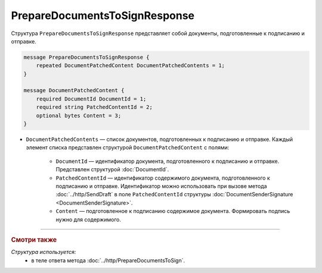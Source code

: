 PrepareDocumentsToSignResponse
==============================

Структура ``PrepareDocumentsToSignResponse`` представляет собой документы, подготовленные к подписанию и отправке.

.. code-block:: protobuf

    message PrepareDocumentsToSignResponse {
        repeated DocumentPatchedContent DocumentPatchedContents = 1;
    }

    message DocumentPatchedContent {
        required DocumentId DocumentId = 1;
        required string PatchedContentId = 2;
        optional bytes Content = 3;
    }

- ``DocumentPatchedContents`` — список документов, подготовленных к подписанию и отправке. Каждый элемент списка представлен структурой ``DocumentPatchedContent`` с полями:

	- ``DocumentId`` — идентификатор документа, подготовленного к подписанию и отправке. Представлен структурой :doc:`DocumentId`.

	- ``PatchedContentId`` — идентификатор содержимого документа, подготовленного к подписанию и отправке. Идентификатор можно использовать при вызове метода :doc:`../http/SendDraft` в поле ``PatchedContentId`` структуры :doc:`DocumentSenderSignature <DocumentSenderSignature>`.

	- ``Content`` — подготовленное к подписанию содержимое документа. Формировать подпись нужно для содержимого.

----

.. rubric:: Смотри также

*Структура используется:*
	- в теле ответа метода :doc:`../http/PrepareDocumentsToSign`.

